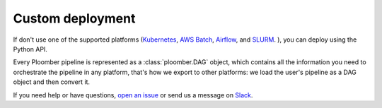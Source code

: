 Custom deployment
=================

If don't use one of the supported platforms (`Kubernetes <https://soopervisor.readthedocs.io/en/latest/tutorials/kubernetes.html>`_,
`AWS Batch <https://soopervisor.readthedocs.io/en/latest/tutorials/aws-batch.html>`_,
`Airflow <https://soopervisor.readthedocs.io/en/latest/tutorials/airflow.html>`_,
and `SLURM <https://soopervisor.readthedocs.io/en/latest/tutorials/slurm.html>`_.
), you can deploy using the Python API.

Every Ploomber pipeline is represented as a :class:`ploomber.DAG` object,
which contains all the information you need to orchestrate the pipeline in
any platform, that's how we export to other platforms: we load the user's
pipeline as a DAG object and then convert it.

If you need help or have questions, `open an issue <https://github.com/ploomber/ploomber/issues/new?title=Custom%20deployment>`_ or send us a message on `Slack <https://ploomber.io/community>`_.
